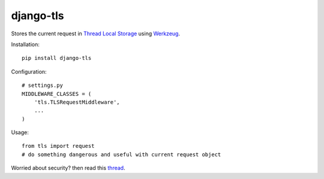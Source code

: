 
django-tls
==========
Stores the current request in `Thread Local Storage`_ using `Werkzeug`_.

Installation::

    pip install django-tls

Configuration::

    # settings.py
    MIDDLEWARE_CLASSES = (
        'tls.TLSRequestMiddleware',
        ...
    )

Usage::
    
    from tls import request
    # do something dangerous and useful with current request object

Worried about security? then read this `thread`_.


.. _Thread Local Storage: http://en.wikipedia.org/wiki/Thread-local_storage
.. _Werkzeug: http://werkzeug.pocoo.org/
.. _thread: http://groups.google.com/group/django-users/browse_thread/thread/e7af359d7d183e04

